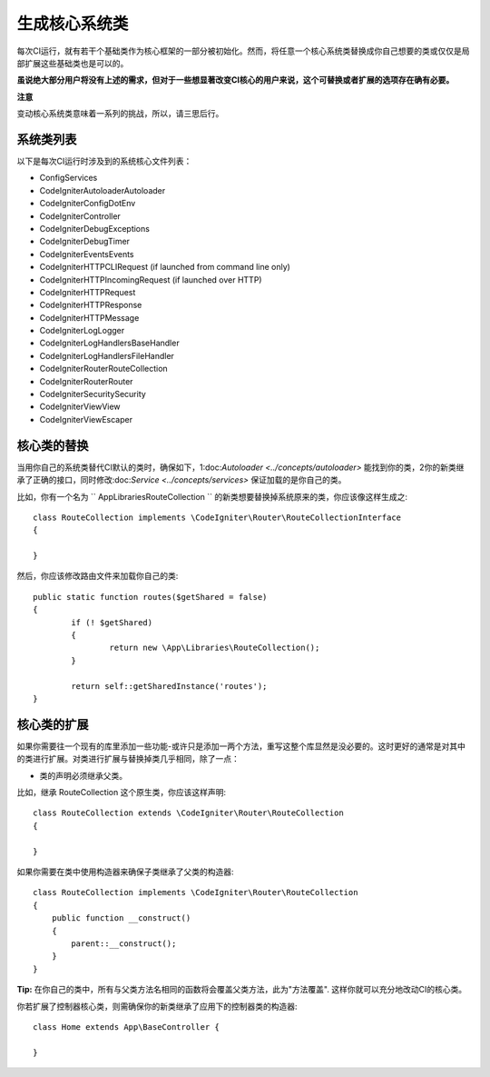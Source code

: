 ****************************
生成核心系统类
****************************


每次CI运行，就有若干个基础类作为核心框架的一部分被初始化。然而，将任意一个核心系统类替换成你自己想要的类或仅仅是局部扩展这些基础类也是可以的。

**虽说绝大部分用户将没有上述的需求，但对于一些想显著改变CI核心的用户来说，这个可替换或者扩展的选项存在确有必要。**

**注意**

变动核心系统类意味着一系列的挑战，所以，请三思后行。

系统类列表
=================

以下是每次CI运行时涉及到的系统核心文件列表：

* Config\Services
* CodeIgniter\Autoloader\Autoloader
* CodeIgniter\Config\DotEnv
* CodeIgniter\Controller
* CodeIgniter\Debug\Exceptions
* CodeIgniter\Debug\Timer
* CodeIgniter\Events\Events
* CodeIgniter\HTTP\CLIRequest (if launched from command line only)
* CodeIgniter\HTTP\IncomingRequest (if launched over HTTP)
* CodeIgniter\HTTP\Request
* CodeIgniter\HTTP\Response
* CodeIgniter\HTTP\Message
* CodeIgniter\Log\Logger
* CodeIgniter\Log\Handlers\BaseHandler
* CodeIgniter\Log\Handlers\FileHandler
* CodeIgniter\Router\RouteCollection
* CodeIgniter\Router\Router
* CodeIgniter\Security\Security
* CodeIgniter\View\View
* CodeIgniter\View\Escaper

核心类的替换
=================

当用你自己的系统类替代CI默认的类时，确保如下，1:doc:`Autoloader <../concepts/autoloader>` 能找到你的类，2你的新类继承了正确的接口，同时修改:doc:`Service <../concepts/services>` 保证加载的是你自己的类。

比如，你有一个名为 `` App\Libraries\RouteCollection `` 的新类想要替换掉系统原来的类，你应该像这样生成之::

	class RouteCollection implements \CodeIgniter\Router\RouteCollectionInterface
	{

	}

然后，你应该修改路由文件来加载你自己的类::

	public static function routes($getShared = false)
	{
		if (! $getShared)
		{
			return new \App\Libraries\RouteCollection();
		}

		return self::getSharedInstance('routes');
	}

核心类的扩展
=================

如果你需要往一个现有的库里添加一些功能-或许只是添加一两个方法，重写这整个库显然是没必要的。这时更好的通常是对其中的类进行扩展。对类进行扩展与替换掉类几乎相同，除了一点：

* 类的声明必须继承父类。

比如，继承 RouteCollection  这个原生类，你应该这样声明::

    class RouteCollection extends \CodeIgniter\Router\RouteCollection
    {

    }

如果你需要在类中使用构造器来确保子类继承了父类的构造器::

        class RouteCollection implements \CodeIgniter\Router\RouteCollection
        {
            public function __construct()
            {
                parent::__construct();
            }
        }

**Tip:**  在你自己的类中，所有与父类方法名相同的函数将会覆盖父类方法，此为"方法覆盖". 这样你就可以充分地改动CI的核心类。

你若扩展了控制器核心类，则需确保你的新类继承了应用下的控制器类的构造器::

	class Home extends App\BaseController {

	}
